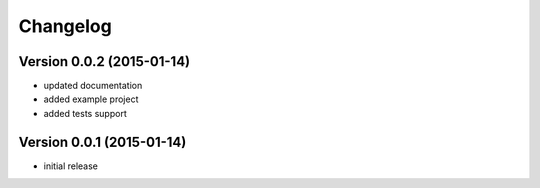 Changelog
=========

Version 0.0.2 (2015-01-14)
--------------------------

- updated documentation
- added example project
- added tests support

Version 0.0.1 (2015-01-14)
--------------------------

- initial release
